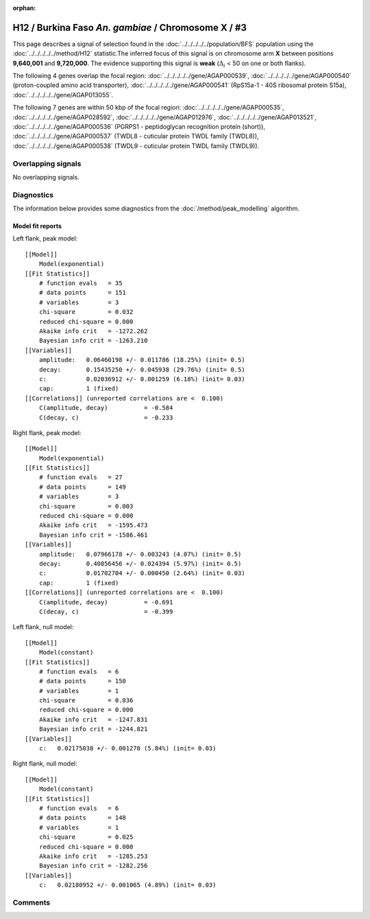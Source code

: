 :orphan:

H12 / Burkina Faso *An. gambiae* / Chromosome X / #3
================================================================================



This page describes a signal of selection found in the
:doc:`../../../../../population/BFS` population using the
:doc:`../../../../../method/H12` statistic.The inferred focus of this signal is on chromosome arm
**X** between positions **9,640,001** and
**9,720,000**.
The evidence supporting this signal is
**weak** (:math:`\Delta_{i}` < 50 on one or both flanks).

.. raw:: html
    :file: peak_location.html

.. raw:: html

    <div class='bokeh-figure figure'><p class='caption'>
    <strong>Signal location</strong>. Blue markers
    show the values of the selection statistic.
    The dashed black line shows the fitted peak model. The shaded red area
    shows the focus of the selection signal. The shaded blue area shows
    the genomic region in linkage with the selection event. Use the
    mouse wheel or the controls at the right of the plot to zoom in, and hover
    over genes to see gene names and descriptions.
    </p></div>




The following 4 genes overlap the focal region: :doc:`../../../../../gene/AGAP000539`,  :doc:`../../../../../gene/AGAP000540` (proton-coupled amino acid transporter),  :doc:`../../../../../gene/AGAP000541` (RpS15a-1 - 40S ribosomal protein S15a),  :doc:`../../../../../gene/AGAP013055`.




The following 7 genes are within 50 kbp of the focal
region: :doc:`../../../../../gene/AGAP000535`,  :doc:`../../../../../gene/AGAP028592`,  :doc:`../../../../../gene/AGAP012976`,  :doc:`../../../../../gene/AGAP013521`,  :doc:`../../../../../gene/AGAP000536` (PGRPS1 - peptidoglycan recognition protein (short)),  :doc:`../../../../../gene/AGAP000537` (TWDL8 - cuticular protein TWDL family (TWDL8)),  :doc:`../../../../../gene/AGAP000538` (TWDL9 - cuticular protein TWDL family (TWDL9)).


Overlapping signals
-------------------


No overlapping signals.


Diagnostics
-----------

The information below provides some diagnostics from the
:doc:`/method/peak_modelling` algorithm.

.. raw:: html

    <div class="figure">
    <img src="../../../../../_static/data/signal/H12/BFS/X/3/peak_context.png"/>
    <p class="caption"><strong>Selection signal in context</strong>. @@TODO</p>
    </div>

.. raw:: html

    <div class="figure">
    <img src="../../../../../_static/data/signal/H12/BFS/X/3/peak_targetting.png"/>
    <p class="caption"><strong>Peak targetting</strong>. @@TODO</p>
    </div>

.. raw:: html

    <div class="figure">
    <img src="../../../../../_static/data/signal/H12/BFS/X/3/peak_fit.png"/>
    <p class="caption"><strong>Peak fitting diagnostics</strong>. @@TODO</p>
    </div>

Model fit reports
~~~~~~~~~~~~~~~~~

Left flank, peak model::

    [[Model]]
        Model(exponential)
    [[Fit Statistics]]
        # function evals   = 35
        # data points      = 151
        # variables        = 3
        chi-square         = 0.032
        reduced chi-square = 0.000
        Akaike info crit   = -1272.262
        Bayesian info crit = -1263.210
    [[Variables]]
        amplitude:   0.06460198 +/- 0.011786 (18.25%) (init= 0.5)
        decay:       0.15435250 +/- 0.045938 (29.76%) (init= 0.5)
        c:           0.02036912 +/- 0.001259 (6.18%) (init= 0.03)
        cap:         1 (fixed)
    [[Correlations]] (unreported correlations are <  0.100)
        C(amplitude, decay)          = -0.584 
        C(decay, c)                  = -0.233 


Right flank, peak model::

    [[Model]]
        Model(exponential)
    [[Fit Statistics]]
        # function evals   = 27
        # data points      = 149
        # variables        = 3
        chi-square         = 0.003
        reduced chi-square = 0.000
        Akaike info crit   = -1595.473
        Bayesian info crit = -1586.461
    [[Variables]]
        amplitude:   0.07966178 +/- 0.003243 (4.07%) (init= 0.5)
        decay:       0.40856456 +/- 0.024394 (5.97%) (init= 0.5)
        c:           0.01702704 +/- 0.000450 (2.64%) (init= 0.03)
        cap:         1 (fixed)
    [[Correlations]] (unreported correlations are <  0.100)
        C(amplitude, decay)          = -0.691 
        C(decay, c)                  = -0.399 


Left flank, null model::

    [[Model]]
        Model(constant)
    [[Fit Statistics]]
        # function evals   = 6
        # data points      = 150
        # variables        = 1
        chi-square         = 0.036
        reduced chi-square = 0.000
        Akaike info crit   = -1247.831
        Bayesian info crit = -1244.821
    [[Variables]]
        c:   0.02175038 +/- 0.001270 (5.84%) (init= 0.03)


Right flank, null model::

    [[Model]]
        Model(constant)
    [[Fit Statistics]]
        # function evals   = 6
        # data points      = 148
        # variables        = 1
        chi-square         = 0.025
        reduced chi-square = 0.000
        Akaike info crit   = -1285.253
        Bayesian info crit = -1282.256
    [[Variables]]
        c:   0.02180952 +/- 0.001065 (4.89%) (init= 0.03)


Comments
--------

.. raw:: html

    <div id="disqus_thread"></div>
    <script>
    (function() { // DON'T EDIT BELOW THIS LINE
    var d = document, s = d.createElement('script');
    s.src = 'https://agam-selection-atlas.disqus.com/embed.js';
    s.setAttribute('data-timestamp', +new Date());
    (d.head || d.body).appendChild(s);
    })();
    </script>
    <noscript>Please enable JavaScript to view the <a href="https://disqus.com/?ref_noscript">comments powered by Disqus.</a></noscript>
